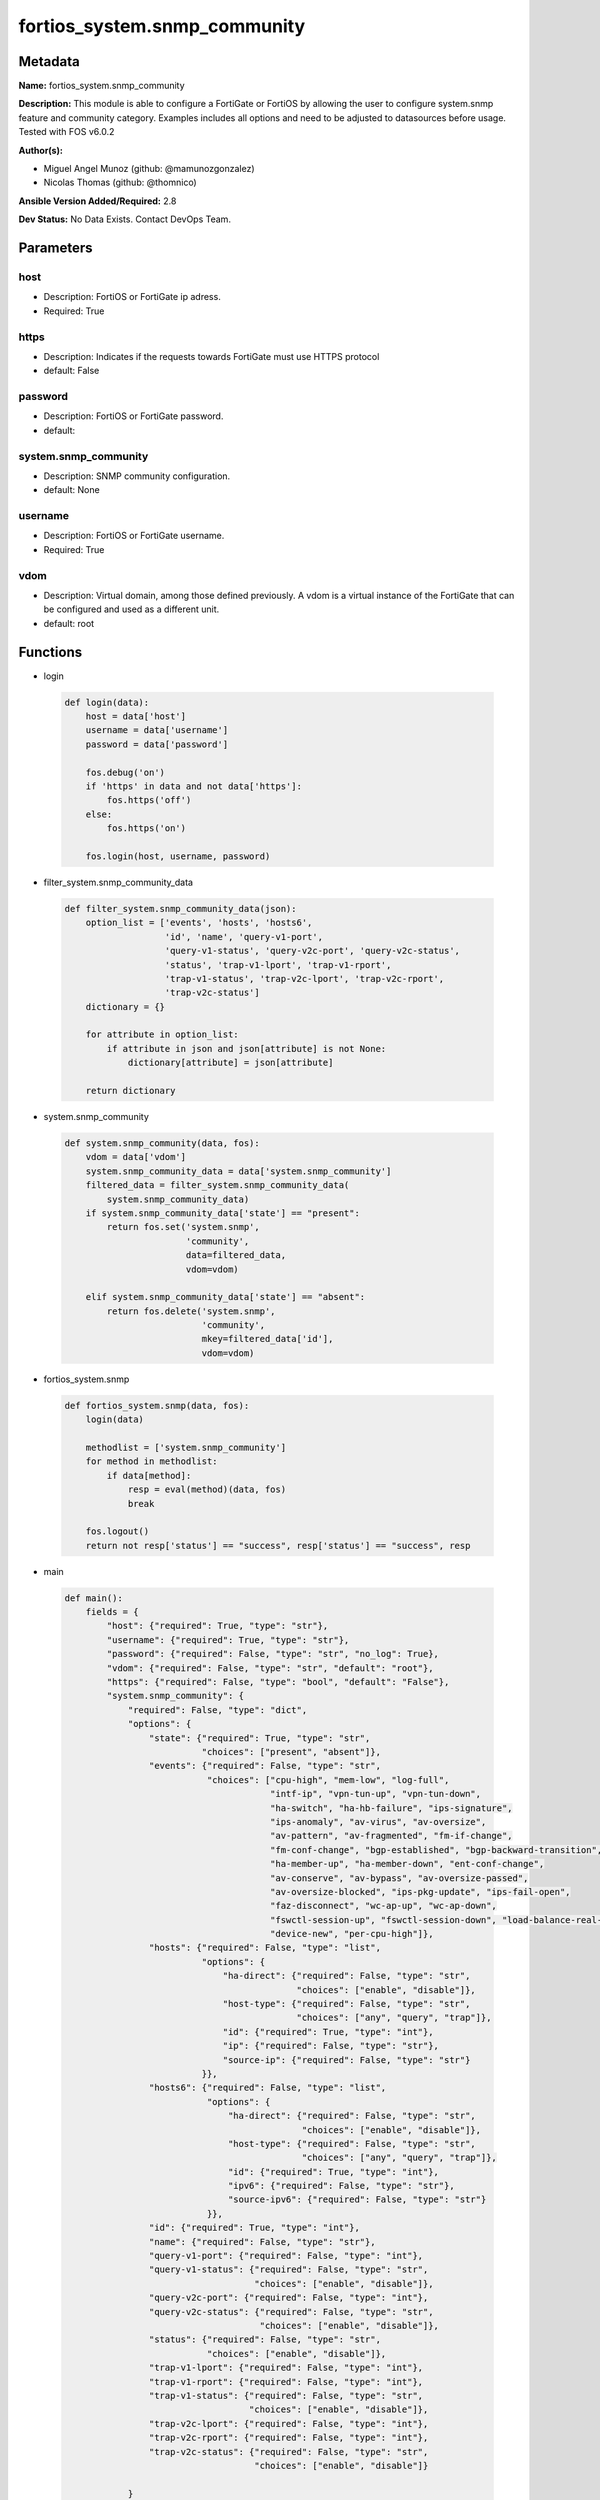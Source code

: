 =============================
fortios_system.snmp_community
=============================


Metadata
--------




**Name:** fortios_system.snmp_community

**Description:** This module is able to configure a FortiGate or FortiOS by allowing the user to configure system.snmp feature and community category. Examples includes all options and need to be adjusted to datasources before usage. Tested with FOS v6.0.2


**Author(s):** 

- Miguel Angel Munoz (github: @mamunozgonzalez)

- Nicolas Thomas (github: @thomnico)



**Ansible Version Added/Required:** 2.8

**Dev Status:** No Data Exists. Contact DevOps Team.

Parameters
----------

host
++++

- Description: FortiOS or FortiGate ip adress.

  

- Required: True

https
+++++

- Description: Indicates if the requests towards FortiGate must use HTTPS protocol

  

- default: False

password
++++++++

- Description: FortiOS or FortiGate password.

  

- default: 

system.snmp_community
+++++++++++++++++++++

- Description: SNMP community configuration.

  

- default: None

username
++++++++

- Description: FortiOS or FortiGate username.

  

- Required: True

vdom
++++

- Description: Virtual domain, among those defined previously. A vdom is a virtual instance of the FortiGate that can be configured and used as a different unit.

  

- default: root




Functions
---------




- login

 .. code-block:: python

    def login(data):
        host = data['host']
        username = data['username']
        password = data['password']
    
        fos.debug('on')
        if 'https' in data and not data['https']:
            fos.https('off')
        else:
            fos.https('on')
    
        fos.login(host, username, password)
    
    

- filter_system.snmp_community_data

 .. code-block:: python

    def filter_system.snmp_community_data(json):
        option_list = ['events', 'hosts', 'hosts6',
                       'id', 'name', 'query-v1-port',
                       'query-v1-status', 'query-v2c-port', 'query-v2c-status',
                       'status', 'trap-v1-lport', 'trap-v1-rport',
                       'trap-v1-status', 'trap-v2c-lport', 'trap-v2c-rport',
                       'trap-v2c-status']
        dictionary = {}
    
        for attribute in option_list:
            if attribute in json and json[attribute] is not None:
                dictionary[attribute] = json[attribute]
    
        return dictionary
    
    

- system.snmp_community

 .. code-block:: python

    def system.snmp_community(data, fos):
        vdom = data['vdom']
        system.snmp_community_data = data['system.snmp_community']
        filtered_data = filter_system.snmp_community_data(
            system.snmp_community_data)
        if system.snmp_community_data['state'] == "present":
            return fos.set('system.snmp',
                           'community',
                           data=filtered_data,
                           vdom=vdom)
    
        elif system.snmp_community_data['state'] == "absent":
            return fos.delete('system.snmp',
                              'community',
                              mkey=filtered_data['id'],
                              vdom=vdom)
    
    

- fortios_system.snmp

 .. code-block:: python

    def fortios_system.snmp(data, fos):
        login(data)
    
        methodlist = ['system.snmp_community']
        for method in methodlist:
            if data[method]:
                resp = eval(method)(data, fos)
                break
    
        fos.logout()
        return not resp['status'] == "success", resp['status'] == "success", resp
    
    

- main

 .. code-block:: python

    def main():
        fields = {
            "host": {"required": True, "type": "str"},
            "username": {"required": True, "type": "str"},
            "password": {"required": False, "type": "str", "no_log": True},
            "vdom": {"required": False, "type": "str", "default": "root"},
            "https": {"required": False, "type": "bool", "default": "False"},
            "system.snmp_community": {
                "required": False, "type": "dict",
                "options": {
                    "state": {"required": True, "type": "str",
                              "choices": ["present", "absent"]},
                    "events": {"required": False, "type": "str",
                               "choices": ["cpu-high", "mem-low", "log-full",
                                           "intf-ip", "vpn-tun-up", "vpn-tun-down",
                                           "ha-switch", "ha-hb-failure", "ips-signature",
                                           "ips-anomaly", "av-virus", "av-oversize",
                                           "av-pattern", "av-fragmented", "fm-if-change",
                                           "fm-conf-change", "bgp-established", "bgp-backward-transition",
                                           "ha-member-up", "ha-member-down", "ent-conf-change",
                                           "av-conserve", "av-bypass", "av-oversize-passed",
                                           "av-oversize-blocked", "ips-pkg-update", "ips-fail-open",
                                           "faz-disconnect", "wc-ap-up", "wc-ap-down",
                                           "fswctl-session-up", "fswctl-session-down", "load-balance-real-server-down",
                                           "device-new", "per-cpu-high"]},
                    "hosts": {"required": False, "type": "list",
                              "options": {
                                  "ha-direct": {"required": False, "type": "str",
                                                "choices": ["enable", "disable"]},
                                  "host-type": {"required": False, "type": "str",
                                                "choices": ["any", "query", "trap"]},
                                  "id": {"required": True, "type": "int"},
                                  "ip": {"required": False, "type": "str"},
                                  "source-ip": {"required": False, "type": "str"}
                              }},
                    "hosts6": {"required": False, "type": "list",
                               "options": {
                                   "ha-direct": {"required": False, "type": "str",
                                                 "choices": ["enable", "disable"]},
                                   "host-type": {"required": False, "type": "str",
                                                 "choices": ["any", "query", "trap"]},
                                   "id": {"required": True, "type": "int"},
                                   "ipv6": {"required": False, "type": "str"},
                                   "source-ipv6": {"required": False, "type": "str"}
                               }},
                    "id": {"required": True, "type": "int"},
                    "name": {"required": False, "type": "str"},
                    "query-v1-port": {"required": False, "type": "int"},
                    "query-v1-status": {"required": False, "type": "str",
                                        "choices": ["enable", "disable"]},
                    "query-v2c-port": {"required": False, "type": "int"},
                    "query-v2c-status": {"required": False, "type": "str",
                                         "choices": ["enable", "disable"]},
                    "status": {"required": False, "type": "str",
                               "choices": ["enable", "disable"]},
                    "trap-v1-lport": {"required": False, "type": "int"},
                    "trap-v1-rport": {"required": False, "type": "int"},
                    "trap-v1-status": {"required": False, "type": "str",
                                       "choices": ["enable", "disable"]},
                    "trap-v2c-lport": {"required": False, "type": "int"},
                    "trap-v2c-rport": {"required": False, "type": "int"},
                    "trap-v2c-status": {"required": False, "type": "str",
                                        "choices": ["enable", "disable"]}
    
                }
            }
        }
    
        module = AnsibleModule(argument_spec=fields,
                               supports_check_mode=False)
        try:
            from fortiosapi import FortiOSAPI
        except ImportError:
            module.fail_json(msg="fortiosapi module is required")
    
        global fos
        fos = FortiOSAPI()
    
        is_error, has_changed, result = fortios_system.snmp(module.params, fos)
    
        if not is_error:
            module.exit_json(changed=has_changed, meta=result)
        else:
            module.fail_json(msg="Error in repo", meta=result)
    
    



Module Source Code
------------------

.. code-block:: python

    #!/usr/bin/python
    from __future__ import (absolute_import, division, print_function)
    # Copyright 2018 Fortinet, Inc.
    #
    # This program is free software: you can redistribute it and/or modify
    # it under the terms of the GNU General Public License as published by
    # the Free Software Foundation, either version 3 of the License, or
    # (at your option) any later version.
    #
    # This program is distributed in the hope that it will be useful,
    # but WITHOUT ANY WARRANTY; without even the implied warranty of
    # MERCHANTABILITY or FITNESS FOR A PARTICULAR PURPOSE.  See the
    # GNU General Public License for more details.
    #
    # You should have received a copy of the GNU General Public License
    # along with this program.  If not, see <https://www.gnu.org/licenses/>.
    #
    # the lib use python logging can get it if the following is set in your
    # Ansible config.
    
    __metaclass__ = type
    
    ANSIBLE_METADATA = {'status': ['preview'],
                        'supported_by': 'community',
                        'metadata_version': '1.1'}
    
    DOCUMENTATION = '''
    ---
    module: fortios_system.snmp_community
    short_description: SNMP community configuration.
    description:
        - This module is able to configure a FortiGate or FortiOS by
          allowing the user to configure system.snmp feature and community category.
          Examples includes all options and need to be adjusted to datasources before usage.
          Tested with FOS v6.0.2
    version_added: "2.8"
    author:
        - Miguel Angel Munoz (@mamunozgonzalez)
        - Nicolas Thomas (@thomnico)
    notes:
        - Requires fortiosapi library developed by Fortinet
        - Run as a local_action in your playbook
    requirements:
        - fortiosapi>=0.9.8
    options:
        host:
           description:
                - FortiOS or FortiGate ip adress.
           required: true
        username:
            description:
                - FortiOS or FortiGate username.
            required: true
        password:
            description:
                - FortiOS or FortiGate password.
            default: ""
        vdom:
            description:
                - Virtual domain, among those defined previously. A vdom is a
                  virtual instance of the FortiGate that can be configured and
                  used as a different unit.
            default: root
        https:
            description:
                - Indicates if the requests towards FortiGate must use HTTPS
                  protocol
            type: bool
            default: false
        system.snmp_community:
            description:
                - SNMP community configuration.
            default: null
            suboptions:
                state:
                    description:
                        - Indicates whether to create or remove the object
                    choices:
                        - present
                        - absent
                events:
                    description:
                        - SNMP trap events.
                    choices:
                        - cpu-high
                        - mem-low
                        - log-full
                        - intf-ip
                        - vpn-tun-up
                        - vpn-tun-down
                        - ha-switch
                        - ha-hb-failure
                        - ips-signature
                        - ips-anomaly
                        - av-virus
                        - av-oversize
                        - av-pattern
                        - av-fragmented
                        - fm-if-change
                        - fm-conf-change
                        - bgp-established
                        - bgp-backward-transition
                        - ha-member-up
                        - ha-member-down
                        - ent-conf-change
                        - av-conserve
                        - av-bypass
                        - av-oversize-passed
                        - av-oversize-blocked
                        - ips-pkg-update
                        - ips-fail-open
                        - faz-disconnect
                        - wc-ap-up
                        - wc-ap-down
                        - fswctl-session-up
                        - fswctl-session-down
                        - load-balance-real-server-down
                        - device-new
                        - per-cpu-high
                hosts:
                    description:
                        - Configure IPv4 SNMP managers (hosts).
                    suboptions:
                        ha-direct:
                            description:
                                - Enable/disable direct management of HA cluster members.
                            choices:
                                - enable
                                - disable
                        host-type:
                            description:
                                - Control whether the SNMP manager sends SNMP queries, receives SNMP traps, or both.
                            choices:
                                - any
                                - query
                                - trap
                        id:
                            description:
                                - Host entry ID.
                            required: true
                        ip:
                            description:
                                - IPv4 address of the SNMP manager (host).
                        source-ip:
                            description:
                                - Source IPv4 address for SNMP traps.
                hosts6:
                    description:
                        - Configure IPv6 SNMP managers.
                    suboptions:
                        ha-direct:
                            description:
                                - Enable/disable direct management of HA cluster members.
                            choices:
                                - enable
                                - disable
                        host-type:
                            description:
                                - Control whether the SNMP manager sends SNMP queries, receives SNMP traps, or both.
                            choices:
                                - any
                                - query
                                - trap
                        id:
                            description:
                                - Host6 entry ID.
                            required: true
                        ipv6:
                            description:
                                - SNMP manager IPv6 address prefix.
                        source-ipv6:
                            description:
                                - Source IPv6 address for SNMP traps.
                id:
                    description:
                        - Community ID.
                    required: true
                name:
                    description:
                        - Community name.
                query-v1-port:
                    description:
                        - SNMP v1 query port (default = 161).
                query-v1-status:
                    description:
                        - Enable/disable SNMP v1 queries.
                    choices:
                        - enable
                        - disable
                query-v2c-port:
                    description:
                        - SNMP v2c query port (default = 161).
                query-v2c-status:
                    description:
                        - Enable/disable SNMP v2c queries.
                    choices:
                        - enable
                        - disable
                status:
                    description:
                        - Enable/disable this SNMP community.
                    choices:
                        - enable
                        - disable
                trap-v1-lport:
                    description:
                        - SNMP v1 trap local port (default = 162).
                trap-v1-rport:
                    description:
                        - SNMP v1 trap remote port (default = 162).
                trap-v1-status:
                    description:
                        - Enable/disable SNMP v1 traps.
                    choices:
                        - enable
                        - disable
                trap-v2c-lport:
                    description:
                        - SNMP v2c trap local port (default = 162).
                trap-v2c-rport:
                    description:
                        - SNMP v2c trap remote port (default = 162).
                trap-v2c-status:
                    description:
                        - Enable/disable SNMP v2c traps.
                    choices:
                        - enable
                        - disable
    '''
    
    EXAMPLES = '''
    - hosts: localhost
      vars:
       host: "192.168.122.40"
       username: "admin"
       password: ""
       vdom: "root"
      tasks:
      - name: SNMP community configuration.
        fortios_system.snmp_community:
          host:  "{{ host }}"
          username: "{{ username }}"
          password: "{{ password }}"
          vdom:  "{{ vdom }}"
          system.snmp_community:
            state: "present"
            events: "cpu-high"
            hosts:
             -
                ha-direct: "enable"
                host-type: "any"
                id:  "7"
                ip: "<your_own_value>"
                source-ip: "84.230.14.43"
            hosts6:
             -
                ha-direct: "enable"
                host-type: "any"
                id:  "13"
                ipv6: "<your_own_value>"
                source-ipv6: "<your_own_value>"
            id:  "16"
            name: "default_name_17"
            query-v1-port: "18"
            query-v1-status: "enable"
            query-v2c-port: "20"
            query-v2c-status: "enable"
            status: "enable"
            trap-v1-lport: "23"
            trap-v1-rport: "24"
            trap-v1-status: "enable"
            trap-v2c-lport: "26"
            trap-v2c-rport: "27"
            trap-v2c-status: "enable"
    '''
    
    RETURN = '''
    build:
      description: Build number of the fortigate image
      returned: always
      type: string
      sample: '1547'
    http_method:
      description: Last method used to provision the content into FortiGate
      returned: always
      type: string
      sample: 'PUT'
    http_status:
      description: Last result given by FortiGate on last operation applied
      returned: always
      type: string
      sample: "200"
    mkey:
      description: Master key (id) used in the last call to FortiGate
      returned: success
      type: string
      sample: "key1"
    name:
      description: Name of the table used to fulfill the request
      returned: always
      type: string
      sample: "urlfilter"
    path:
      description: Path of the table used to fulfill the request
      returned: always
      type: string
      sample: "webfilter"
    revision:
      description: Internal revision number
      returned: always
      type: string
      sample: "17.0.2.10658"
    serial:
      description: Serial number of the unit
      returned: always
      type: string
      sample: "FGVMEVYYQT3AB5352"
    status:
      description: Indication of the operation's result
      returned: always
      type: string
      sample: "success"
    vdom:
      description: Virtual domain used
      returned: always
      type: string
      sample: "root"
    version:
      description: Version of the FortiGate
      returned: always
      type: string
      sample: "v5.6.3"
    
    '''
    
    from ansible.module_utils.basic import AnsibleModule
    
    fos = None
    
    
    def login(data):
        host = data['host']
        username = data['username']
        password = data['password']
    
        fos.debug('on')
        if 'https' in data and not data['https']:
            fos.https('off')
        else:
            fos.https('on')
    
        fos.login(host, username, password)
    
    
    def filter_system.snmp_community_data(json):
        option_list = ['events', 'hosts', 'hosts6',
                       'id', 'name', 'query-v1-port',
                       'query-v1-status', 'query-v2c-port', 'query-v2c-status',
                       'status', 'trap-v1-lport', 'trap-v1-rport',
                       'trap-v1-status', 'trap-v2c-lport', 'trap-v2c-rport',
                       'trap-v2c-status']
        dictionary = {}
    
        for attribute in option_list:
            if attribute in json and json[attribute] is not None:
                dictionary[attribute] = json[attribute]
    
        return dictionary
    
    
    def system.snmp_community(data, fos):
        vdom = data['vdom']
        system.snmp_community_data = data['system.snmp_community']
        filtered_data = filter_system.snmp_community_data(
            system.snmp_community_data)
        if system.snmp_community_data['state'] == "present":
            return fos.set('system.snmp',
                           'community',
                           data=filtered_data,
                           vdom=vdom)
    
        elif system.snmp_community_data['state'] == "absent":
            return fos.delete('system.snmp',
                              'community',
                              mkey=filtered_data['id'],
                              vdom=vdom)
    
    
    def fortios_system.snmp(data, fos):
        login(data)
    
        methodlist = ['system.snmp_community']
        for method in methodlist:
            if data[method]:
                resp = eval(method)(data, fos)
                break
    
        fos.logout()
        return not resp['status'] == "success", resp['status'] == "success", resp
    
    
    def main():
        fields = {
            "host": {"required": True, "type": "str"},
            "username": {"required": True, "type": "str"},
            "password": {"required": False, "type": "str", "no_log": True},
            "vdom": {"required": False, "type": "str", "default": "root"},
            "https": {"required": False, "type": "bool", "default": "False"},
            "system.snmp_community": {
                "required": False, "type": "dict",
                "options": {
                    "state": {"required": True, "type": "str",
                              "choices": ["present", "absent"]},
                    "events": {"required": False, "type": "str",
                               "choices": ["cpu-high", "mem-low", "log-full",
                                           "intf-ip", "vpn-tun-up", "vpn-tun-down",
                                           "ha-switch", "ha-hb-failure", "ips-signature",
                                           "ips-anomaly", "av-virus", "av-oversize",
                                           "av-pattern", "av-fragmented", "fm-if-change",
                                           "fm-conf-change", "bgp-established", "bgp-backward-transition",
                                           "ha-member-up", "ha-member-down", "ent-conf-change",
                                           "av-conserve", "av-bypass", "av-oversize-passed",
                                           "av-oversize-blocked", "ips-pkg-update", "ips-fail-open",
                                           "faz-disconnect", "wc-ap-up", "wc-ap-down",
                                           "fswctl-session-up", "fswctl-session-down", "load-balance-real-server-down",
                                           "device-new", "per-cpu-high"]},
                    "hosts": {"required": False, "type": "list",
                              "options": {
                                  "ha-direct": {"required": False, "type": "str",
                                                "choices": ["enable", "disable"]},
                                  "host-type": {"required": False, "type": "str",
                                                "choices": ["any", "query", "trap"]},
                                  "id": {"required": True, "type": "int"},
                                  "ip": {"required": False, "type": "str"},
                                  "source-ip": {"required": False, "type": "str"}
                              }},
                    "hosts6": {"required": False, "type": "list",
                               "options": {
                                   "ha-direct": {"required": False, "type": "str",
                                                 "choices": ["enable", "disable"]},
                                   "host-type": {"required": False, "type": "str",
                                                 "choices": ["any", "query", "trap"]},
                                   "id": {"required": True, "type": "int"},
                                   "ipv6": {"required": False, "type": "str"},
                                   "source-ipv6": {"required": False, "type": "str"}
                               }},
                    "id": {"required": True, "type": "int"},
                    "name": {"required": False, "type": "str"},
                    "query-v1-port": {"required": False, "type": "int"},
                    "query-v1-status": {"required": False, "type": "str",
                                        "choices": ["enable", "disable"]},
                    "query-v2c-port": {"required": False, "type": "int"},
                    "query-v2c-status": {"required": False, "type": "str",
                                         "choices": ["enable", "disable"]},
                    "status": {"required": False, "type": "str",
                               "choices": ["enable", "disable"]},
                    "trap-v1-lport": {"required": False, "type": "int"},
                    "trap-v1-rport": {"required": False, "type": "int"},
                    "trap-v1-status": {"required": False, "type": "str",
                                       "choices": ["enable", "disable"]},
                    "trap-v2c-lport": {"required": False, "type": "int"},
                    "trap-v2c-rport": {"required": False, "type": "int"},
                    "trap-v2c-status": {"required": False, "type": "str",
                                        "choices": ["enable", "disable"]}
    
                }
            }
        }
    
        module = AnsibleModule(argument_spec=fields,
                               supports_check_mode=False)
        try:
            from fortiosapi import FortiOSAPI
        except ImportError:
            module.fail_json(msg="fortiosapi module is required")
    
        global fos
        fos = FortiOSAPI()
    
        is_error, has_changed, result = fortios_system.snmp(module.params, fos)
    
        if not is_error:
            module.exit_json(changed=has_changed, meta=result)
        else:
            module.fail_json(msg="Error in repo", meta=result)
    
    
    if __name__ == '__main__':
        main()


